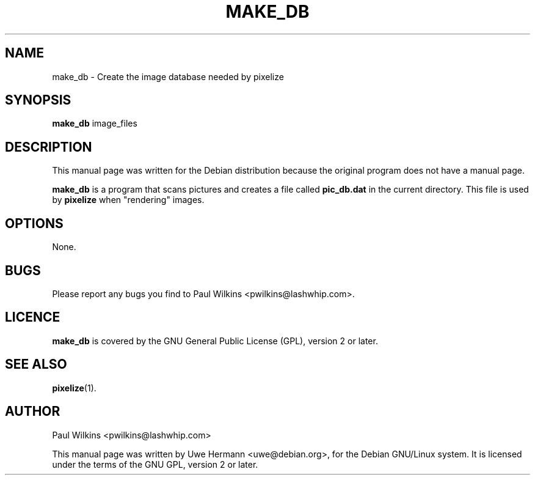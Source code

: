 .TH MAKE_DB 1 "March 30, 2002"
.SH NAME
make_db \- Create the image database needed by pixelize
.SH SYNOPSIS
.B make_db
image_files
.SH DESCRIPTION
This manual page was written for the Debian distribution
because the original program does not have a manual page.
.PP
.B make_db
is a program that scans pictures and creates a file called
.B pic_db.dat
in the current directory. This file is used by
.B pixelize
when "rendering" images.
.SH OPTIONS
None.
.SH BUGS
Please report any bugs you find to Paul Wilkins <pwilkins@lashwhip.com>.
.SH LICENCE
.B make_db
is covered by the GNU General Public License (GPL), version 2 or later.
.SH SEE ALSO
.BR pixelize (1).
.SH AUTHOR
Paul Wilkins <pwilkins@lashwhip.com>
.PP
This manual page was written by Uwe Hermann <uwe@debian.org>,
for the Debian GNU/Linux system. It is licensed under the terms of the
GNU GPL, version 2 or later.
